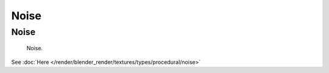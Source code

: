 
*****
Noise
*****

Noise
=====

.. figure:: /images/texture-nodes-noise.jpg

   Noise.


See :doc:`Here </render/blender_render/textures/types/procedural/noise>`

